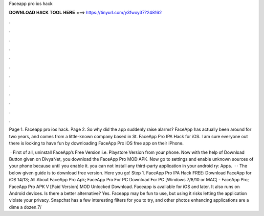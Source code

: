 Faceapp pro ios hack



𝐃𝐎𝐖𝐍𝐋𝐎𝐀𝐃 𝐇𝐀𝐂𝐊 𝐓𝐎𝐎𝐋 𝐇𝐄𝐑𝐄 ===> https://tinyurl.com/y3fwxy37?248162



.



.



.



.



.



.



.



.



.



.



.



.

Page 1. Faceapp pro ios hack. Page 2. So why did the app suddenly raise alarms? FaceApp has actually been around for two years, and comes from a little-known company based in St. FaceApp Pro IPA Hack for iOS. I am sure everyone out there is looking to have fun by downloading FaceApp Pro iOS free app on their iPhone.

 · First of all, uninstall FaceApp’s Free Version i.e. Playstore Version from your phone. Now with the help of Download Button given on DivyaNet, you download the FaceApp Pro MOD APK. Now go to settings and enable unknown sources of your phone because until you enable it. you can not install any third-party application in your android ry: Apps.  · · The below given guide is to download free version. Here you go! Step 1. FaceApp Pro IPA Hack FREE: Download FaceApp for iOS 14/13; All About FaceApp Pro Apk; FaceApp Pro For PC Download For PC [Windows 7/8/10 or MAC] - FaceApp Pro; FaceApp Pro APK V [Paid Version] MOD Unlocked Download. Faceapp is available for iOS and later. It also runs on Android devices. Is there a better alternative? Yes. Faceapp may be fun to use, but using it risks letting the application violate your privacy. Snapchat has a few interesting filters for you to try, and other photos enhancing applications are a dime a dozen.7/
